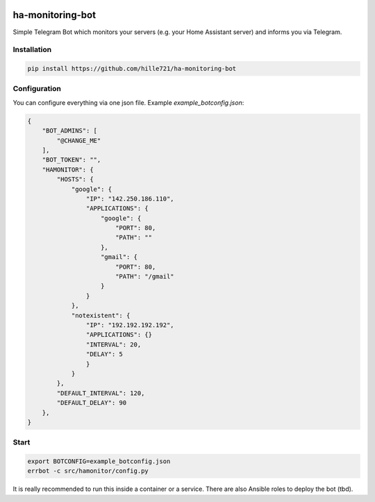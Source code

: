 .. image:: https://github.com/hille721/ha-monitoring-bot/actions/workflows/python-test.yml/badge.svg
    :alt: build
    :target: https://github.com/hille721/ha-monitoring-bot/actions/workflows/python-test.yml

=================
ha-monitoring-bot
=================

Simple Telegram Bot which monitors your servers (e.g. your Home Assistant server) and informs you via Telegram.

Installation
============

.. code-block::

    pip install https://github.com/hille721/ha-monitoring-bot

Configuration
=============

You can configure everything via one json file. Example `example_botconfig.json`:

.. code-block::

    {
        "BOT_ADMINS": [
            "@CHANGE_ME"
        ],
        "BOT_TOKEN": "",
        "HAMONITOR": {
            "HOSTS": {
                "google": {
                    "IP": "142.250.186.110",
                    "APPLICATIONS": {
                        "google": {
                            "PORT": 80,
                            "PATH": ""
                        },
                        "gmail": {
                            "PORT": 80,
                            "PATH": "/gmail"
                        }
                    }
                },
                "notexistent": {
                    "IP": "192.192.192.192",
                    "APPLICATIONS": {}
                    "INTERVAL": 20,
                    "DELAY": 5
                    }
                }
            },
            "DEFAULT_INTERVAL": 120,
            "DEFAULT_DELAY": 90
        },
    }

Start
=====

.. code-block::

    export BOTCONFIG=example_botconfig.json
    errbot -c src/hamonitor/config.py

It is really recommended to run this inside a container or a service. There are also Ansible roles to deploy the bot (tbd).
